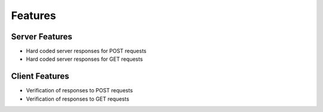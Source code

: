 Features
========

Server Features
---------------
* Hard coded server responses for POST requests
* Hard coded server responses for GET requests

Client Features
---------------
* Verification of responses to POST requests
* Verification of responses to GET requests



